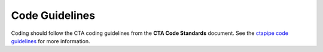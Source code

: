 .. _code_guidelines:

Code Guidelines
===============

Coding should follow the CTA coding guidelines from the **CTA Code
Standards** document. See the `ctapipe code guidelines <https://ctapipe.readthedocs.io/en/latest/developer-guide/code-guidelines.html>`_ for more information.